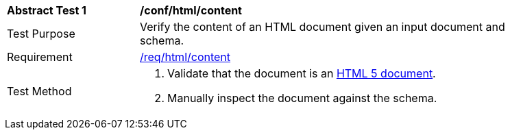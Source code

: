 [[ats_html_content]]
[width="90%",cols="2,6a"]
|===
^|*Abstract Test {counter:ats-id}* |*/conf/html/content*
^|Test Purpose | Verify the content of an HTML document given an input document and schema.
^|Requirement |
<<req_html-content,/req/html/content>>
^|Test Method | . Validate that the document is an <<html5,HTML 5 document>>.
. Manually inspect the document against the schema.
|===